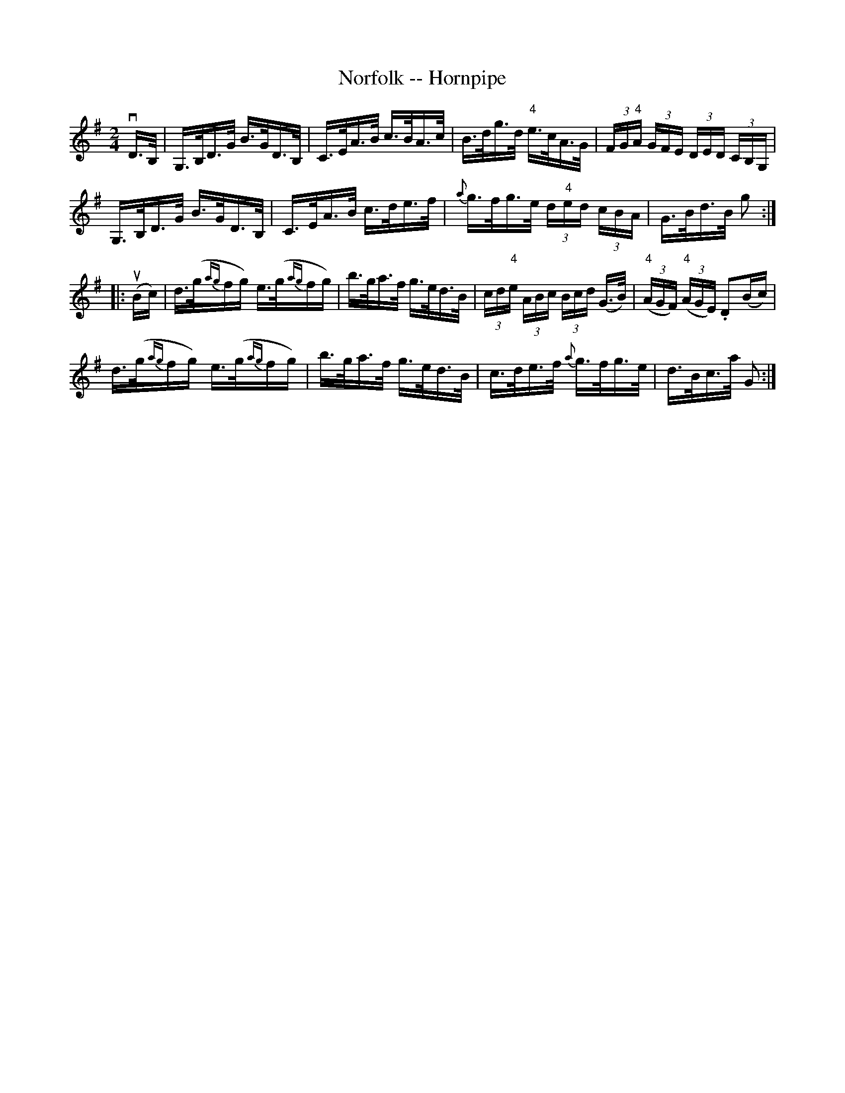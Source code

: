 X:1
T:Norfolk -- Hornpipe
R:hornpipe
B:Cole's 1000 Fiddle Tunes
S: Bob Puckette <BobP:at:workcom.com> 2003-3-7
M:2/4
L:1/16
K:G
vD>B,|G,>B,D>G B>GD>B,|C>EA>B c>BA>c|B>dg>d "4"e>cA>G|(3FG"4"A (3GFE (3DED (3CB,G,|
G,>B,D>G B>GD>B,|C>EA>B c>de>f|{a}g>fg>e (3d"4"ed (3cBA|G>Bd>B g2 :|
|:(uBc)|d>(g{ag}fg) e>(g{ag}fg)|b>ga>f g>ed>B|(3cd"4"e (3ABc (3Bcd (G>B)|((3"4"AGF) ((3"4"AGE) .D2(Bc)|
d>(g{ag}fg) e>(g{ag}fg)|b>ga>f g>ed>B|c>de>f {a}g>fg>e|d>Bc>a G2:|
